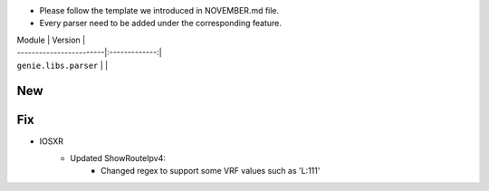 * Please follow the template we introduced in NOVEMBER.md file.
* Every parser need to be added under the corresponding feature.

| Module                  | Version       |
| ------------------------|:-------------:|
| ``genie.libs.parser``   |               |

--------------------------------------------------------------------------------
                                New
--------------------------------------------------------------------------------

--------------------------------------------------------------------------------
                                Fix
--------------------------------------------------------------------------------
* IOSXR
    * Updated ShowRouteIpv4:
        * Changed regex to support some VRF values such as 'L:111'